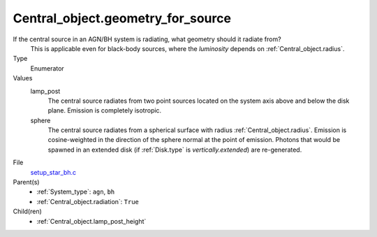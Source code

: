 Central_object.geometry_for_source
==================================
If the central source in an AGN/BH system is radiating, what geometry should it radiate from?
 This is applicable even for black-body sources, where the *luminosity* depends on :ref:`Central_object.radius`.

Type
  Enumerator

Values
  lamp_post
    The central source radiates from two point sources
    located on the system axis above and below the disk plane.
    Emission is completely isotropic.

  sphere
    The central source radiates from a spherical surface with radius :ref:`Central_object.radius`.
    Emission is cosine-weighted in the direction of the sphere normal at the point of emission.
    Photons that would be spawned in an extended disk (if :ref:`Disk.type` is `vertically.extended`)
    are re-generated.


File
  `setup_star_bh.c <https://github.com/agnwinds/python/blob/master/source/setup_star_bh.c>`_


Parent(s)
  * :ref:`System_type`: ``agn``, ``bh``

  * :ref:`Central_object.radiation`: ``True``


Child(ren)
  * :ref:`Central_object.lamp_post_height`

